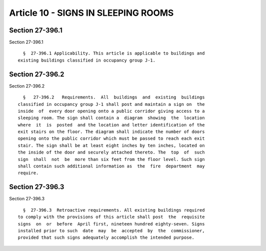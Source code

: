 Article 10 - SIGNS IN SLEEPING ROOMS
====================================

Section 27-396.1
----------------

Section 27-396.1 ::    
        
     
        §  27-396.1 Applicability. This article is applicable to buildings and
      existing buildings classified in occupancy group J-1.
    
    
    
    
    
    
    

Section 27-396.2
----------------

Section 27-396.2 ::    
        
     
        §   27-396.2   Requirements.  All  buildings  and  existing  buildings
      classified in occupancy group J-1 shall post and maintain a sign on  the
      inside  of  every door opening onto a public corridor giving access to a
      sleeping room. The sign shall contain a  diagram  showing  the  location
      where  it  is  posted  and the location and letter identification of the
      exit stairs on the floor. The diagram shall indicate the number of doors
      opening onto the public corridor which must be passed to reach each exit
      stair. The sign shall be at least eight inches by ten inches, located on
      the inside of the door and securely attached thereto. The  top  of  such
      sign  shall  not  be  more than six feet from the floor level. Such sign
      shall contain such additional information as  the  fire  department  may
      require.
    
    
    
    
    
    
    

Section 27-396.3
----------------

Section 27-396.3 ::    
        
     
        §  27-396.3  Retroactive requirements. All existing buildings required
      to comply with the provisions of this article shall post  the  requisite
      signs  on  or  before  April first, nineteen hundred eighty-seven. Signs
      installed prior to such  date  may  be  accepted  by  the  commissioner,
      provided that such signs adequately accomplish the intended purpose.
    
    
    
    
    
    
    


